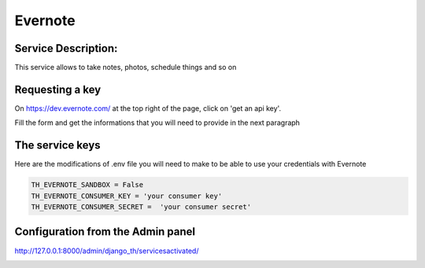 Evernote
========

Service Description:
--------------------

This service allows to take notes, photos, schedule things and so on


Requesting a key
----------------

On https://dev.evernote.com/ at the top right of the page, click on 'get an api key'.

Fill the form and get the informations that you will need to provide in the next paragraph


The service keys
----------------

Here are the modifications of .env file you will need to make to be able to use your credentials with Evernote

.. code-block:: python

    TH_EVERNOTE_SANDBOX = False
    TH_EVERNOTE_CONSUMER_KEY = 'your consumer key'
    TH_EVERNOTE_CONSUMER_SECRET =  'your consumer secret'


Configuration from the Admin panel
----------------------------------

http://127.0.0.1:8000/admin/django_th/servicesactivated/

.. image:: https://raw.githubusercontent.com/foxmask/django-th/master/docs/service_evernote.png
    :target: https://evernote.com/
    :alt: Evernote
